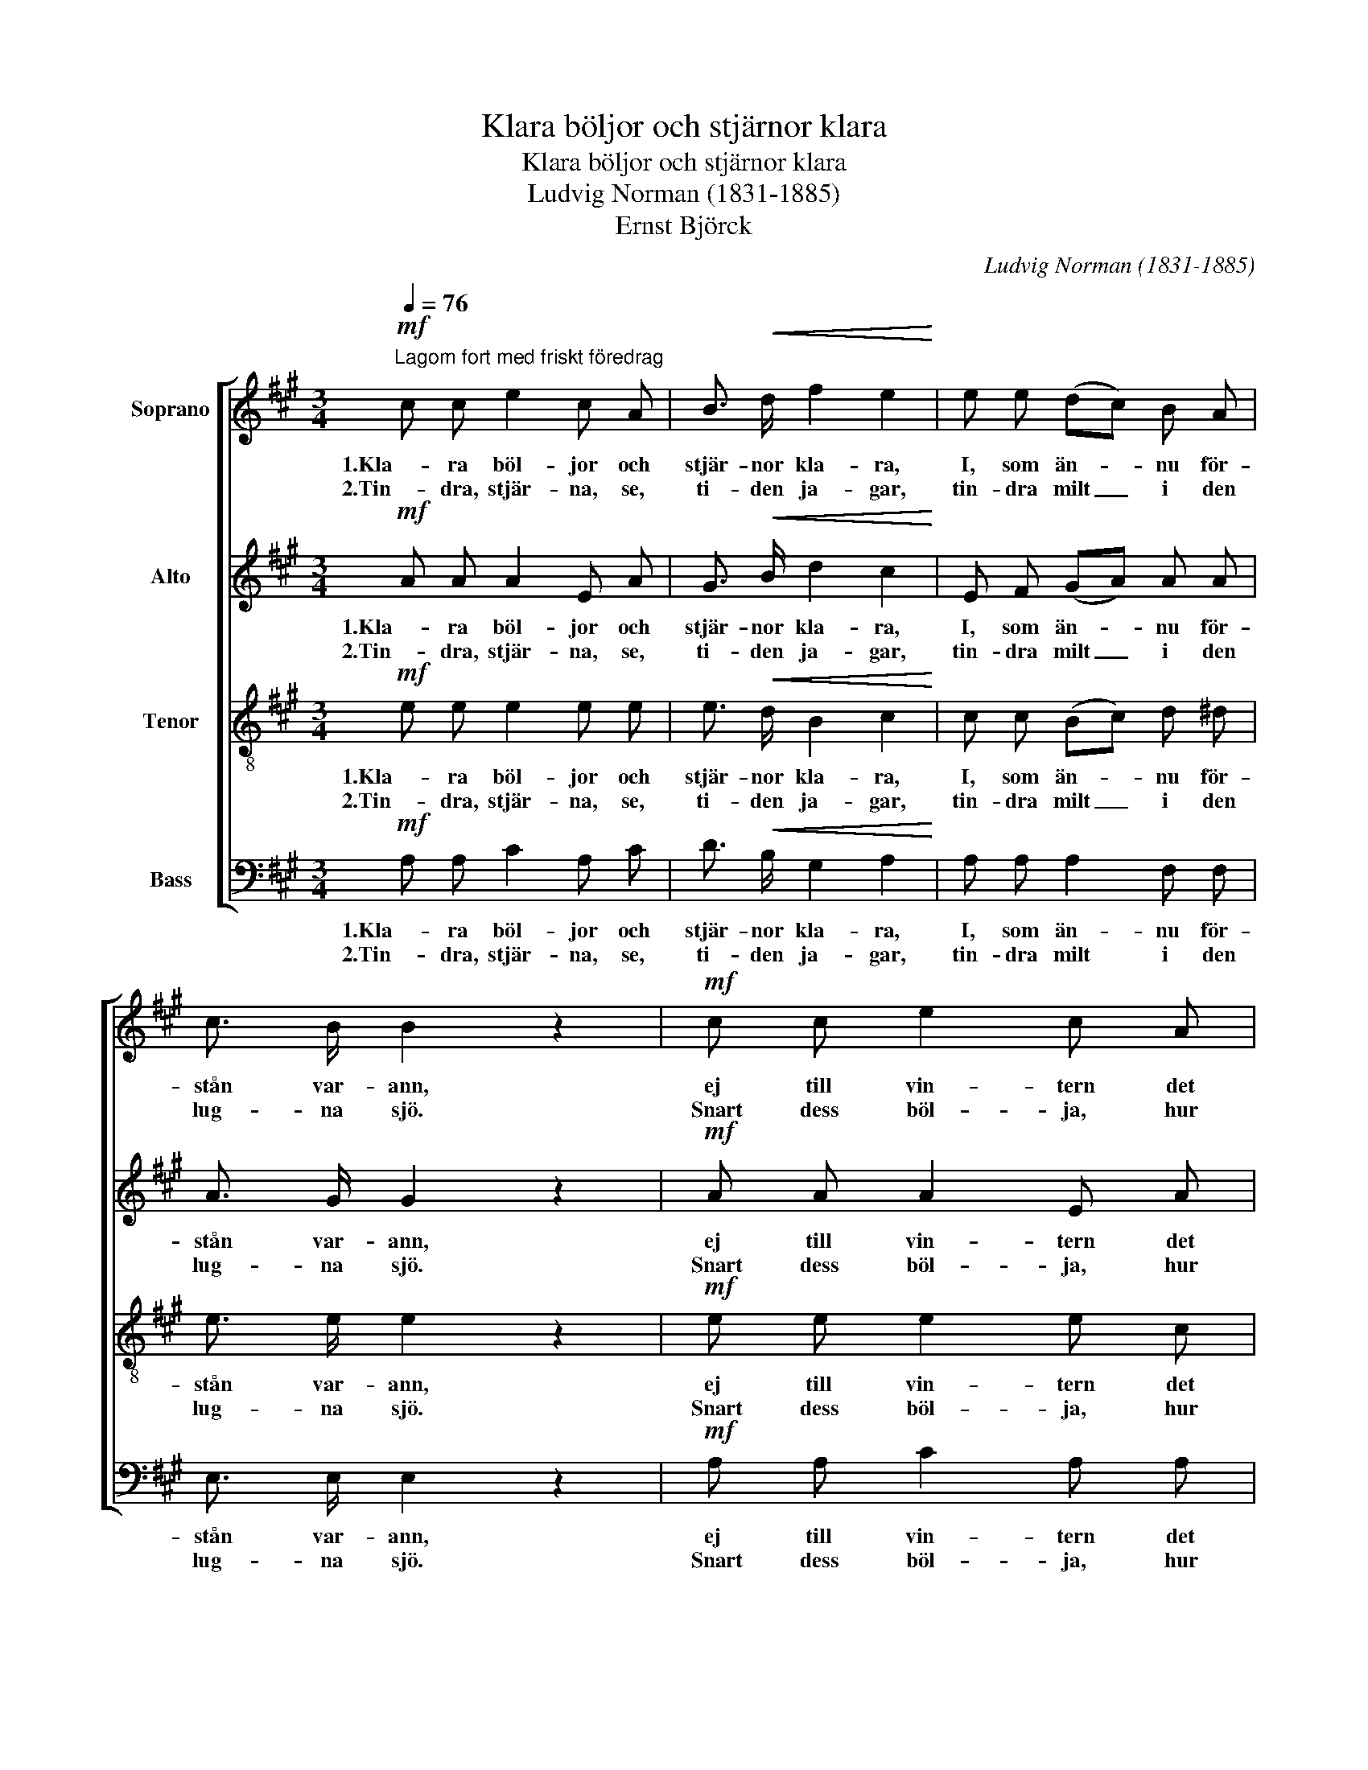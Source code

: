 X:1
T:Klara böljor och stjärnor klara
T:Klara böljor och stjärnor klara
T:Ludvig Norman (1831-1885)
T:Ernst Björck
C:Ludvig Norman (1831-1885)
Z:Ernst Björck
%%score [ 1 2 3 4 ]
L:1/8
Q:1/4=76
M:3/4
K:A
V:1 treble nm="Soprano"
V:2 treble nm="Alto"
V:3 treble-8 nm="Tenor"
V:4 bass nm="Bass"
V:1
"^Lagom fort med friskt föredrag"!mf! c c e2 c A | B3/2!<(! d/ f2 e2!<)! | e e (dc) B A | %3
w: 1.Kla- ra böl- jor och|stjär- nor kla- ra,|I, som än- * nu för-|
w: 2.Tin- dra, stjär- na, se,|ti- den ja- gar,|tin- dra milt _ i den|
 c3/2 B/ B2 z2 |!mf! c c e2 c A | B3/2!<(! ^d/ f2 e2!<)! | e ^d c2 d e |!>(! A B G2!>)! z2 | %8
w: stån var- ann,|ej till vin- tern det|långt kan va- ra,|hur I äl- sken, så|kom- mer han.|
w: lug- na sjö.|Snart dess böl- ja, hur|än du kla- gar,|dom- nar bort un- der|ky- lig snö.|
!pp! B!<(! B B B/ B/ B d!<)! | (f2 d2) B2 | B B e2 d d | (c2 B2) A2 | (c4 B2) | B4 z2 | %14
w: Stjär- nan få- fängt sin strå- le|slun- * gar,|al- drig mer hos sin|våg _ han|gun- *|gar.|
w: Snart din strå- le i vin- ter-|nat- * ten|få- fängt stud- sar mot|frus- * na|vat- *|ten.|
!mf! c c e2 c A | B3/2 d/ f2 e2 | e e (dc) B A | c3/2 B/ B2 z2 |!f! c c!<(! e2 c A | %19
w: Kla- ra böl- jor och|stjär- nor kla- ra,|al- drig då _ I för-|stån va- rann.|Kla- ra böl- jor och|
w: Tin- dra stjär- na, se,|ti- den ja- gar,|Tin- dra ned _ i den|lug- na sjö.|Tin- dra stjär- na, se,|
 c3/2 e/ =g2 f2!<)! |!p! f f!>(! B4!>)! | d d F2 G A |!>(! B4 c2 | A4!>)! !fermata!z2 :| %24
w: stjär- nor kla- ra,|al- drig då,|al- drig då I för-|stån va-|rann.|
w: ti- den ja- gar,|tin- dra ned,|tin- dra ned i den|lug- na|sjö.|
[K:C]!pp! c c e2 c A | B3/2 d/ f2 e2 | e e (dc) B A | c3/2 B/ B2 z2 |!mf! c c B2 A A | G F F2 E2 | %30
w: 3.O, vart flyd- den I,|stjär- nor al- la?|O, min stjär- * na, vart|flyd- de du?|Böl- jan, gömd un- der|i- sen kal- la,|
w: ||||||
 A B c2 B A | e ^G A2 z2 |!p! B B!<(! B B/ B/ B d!<)! | (f2 d2) B2 | B B e2 d d | c2 B2 A2 | %36
w: mins din le- en- de|bild än- nu;|Kan ej slum- ra i söm- nen|tun- * ga.|Kan blott fäng- slad i|dju- * pet|
w: ||||||
 (c4 B2) | B4 z2 |!f! ^c c e2 c A | ^c3/2 e/ g2 f2 |!p! f f!>(! _B2 B2!>)! | d d F2 _B2 | %42
w: sjun- *|ga:|O, vart flyd- den I,|stjär- nor al- la?|O, min stjär- na,|o, min stjär- na,|
w: ||||||
!f! _B4 A3/2 A/ | f4 z2 |!p! e6 | ^G4 G2 | A6- | A2 z2 z2 |] %48
w: vart flyd- de|du?|Vart|flyd- de|du?|_|
w: ||||||
V:2
!mf! A A A2 E A | G3/2!<(! B/ d2 c2!<)! | E F (GA) A A | A3/2 G/ G2 z2 |!mf! A A A2 E A | %5
w: 1.Kla- ra böl- jor och|stjär- nor kla- ra,|I, som än- * nu för-|stån var- ann,|ej till vin- tern det|
w: 2.Tin- dra, stjär- na, se,|ti- den ja- gar,|tin- dra milt _ i den|lug- na sjö.|Snart dess böl- ja, hur|
 F3/2!<(! B/ B2 B2!<)! | B B E2 F E |!>(! E ^D E2!>)! z2 |!pp! G!<(! G G G/ G/ G B!<)! | %9
w: långt kan va- ra,|hur I äl- sken, så|kom- mer han.|Stjär- nan få- fängt sin strå- le|
w: än du kla- gar,|dom- nar bort un- der|ky- lig snö.|Snart din strå- le i vin- ter-|
 (d2 B2) G2 | G G G2 B B | (A2 E2) E2 | (E4 ^D2) | E4 z2 |!mf! E A A2 E A | G3/2 B/ d2 c2 | %16
w: slun- * gar,|al- drig mer hos sin|våg _ han|gun- *|gar.|Kla- ra böl- jor och|stjär- nor kla- ra,|
w: nat- * ten|få- fängt stud- sar mot|frus- * na|vat- *|ten.|Tin- dra stjär- na, se,|ti- den ja- gar,|
 E F (GA) A A | A3/2 G/ G2 z2 |!f! A A!<(! A2 A A | A3/2 c/ c2 d2!<)! | z2!p!!>(! A A A2!>)! | %21
w: al- drig då _ I för-|stån va- rann.|Kla- ra böl- jor och|stjär- nor kla- ra,|al- drig då|
w: Tin- dra ned _ i den|lug- na sjö.|Tin- dra stjär- na, se,|ti- den ja- gar,|tin- dra ned|
 z2 D2 (EA) |!>(! F4 E2 | E4!>)! !fermata!z2 :|[K:C]!pp! A A A2 E A | ^G3/2 B/ d2 c2 | %26
w: I för- *|stån va-|rann.|3.O, vart flyd- den I,|stjär- nor al- la?|
w: i den _|lug- na|sjö.|||
 c c A2 ^G A | ^D3/2 E/ E2 z2 |!mf! E E E2 F F | G B, B,2 C2 | C D E2 ^G A | ^G E E2 z2 | %32
w: O, min stjär- na, vart|flyd- de du?|Böl- jan, gömd un- der|i- sen kal- la,|mins din le- en- de|bild än- nu;|
w: ||||||
!p! ^G G!<(! G G/ G/ G B!<)! | (d2 B2) ^G2 | ^G G G2 B B | A2 E2 E2 | (E4 ^D2) | E4 z2 | %38
w: Kan ej slum- ra i söm- nen|tun- * ga.|Kan blott fäng- slad i|dju- * pet|sjun- *|ga:|
w: ||||||
!f! E A A2 A A | A3/2 ^c/ c2 d2 | z2!p! F3 F | F4 F2 |!f! F4 F3/2 F/ | F4 z2 |!p! (A4 E2) | D4 D2 | %46
w: O, vart flyd- den I,|stjär- nor al- la?|O, min|stjär- na,|vart flyd- de|du?|Vart _|flyd- de|
w: ||||||||
 C6- | C2 z4 |] %48
w: du?|_|
w: ||
V:3
!mf! e e e2 e e | e3/2!<(! d/ B2 c2!<)! | c c (Bc) d ^d | e3/2 e/ e2 z2 |!mf! e e e2 e c | %5
w: 1.Kla- ra böl- jor och|stjär- nor kla- ra,|I, som än- * nu för-|stån var- ann,|ej till vin- tern det|
w: 2.Tin- dra, stjär- na, se,|ti- den ja- gar,|tin- dra milt _ i den|lug- na sjö.|Snart dess böl- ja, hur|
 ^d3/2!<(! f/ d2 e2!<)! | B B c2 B B |!>(! c B B2!>)! z2 | z6 |!mf! B B B B/ B/ B d | f2 d2 B B | %11
w: långt kan va- ra,|hur I äl- sken, så|kom- mer han.||Stjär- nan få- fängt sin strå- le|slun- gar, al- drig|
w: än du kla- gar,|dom- nar bort un- der|ky- lig snö.||Snart din strå- le i vin- ter-|nat- ten få- fängt|
 e2 d2 c2 | A A A4- | A2 G2 z2 |!mf! e e e2 e e | e3/2 d/ B2 c2 | e e e2 d ^d | e3/2 e/ e2 z2 | %18
w: mer hos sin|våg han gun-|* gar.|Kla- ra böl- jor och|stjär- nor kla- ra,|al- drig då I för-|stån va- rann.|
w: stud- sar mot|frus- na vat-|* ten.|Tin- dra stjär- na, se,|ti- den ja- gar,|Tin- dra ned i den|lug- na sjö.|
!f! e e!<(! =g2 e c | e3/2 =g/ e2 d2!<)! | z2!p!!>(! f f f2!>)! | z2 d2 (BA) |!>(! A4 G2 | %23
w: Kla- ra böl- jor och|stjär- nor kla- ra,|al- drig då|I för- *|stån va-|
w: Tin- dra stjär- na, se,|ti- den ja- gar,|tin- dra ned|i den _|lug- na|
 A4!>)! !fermata!z2 :|[K:C]!pp! e e e2 e e | f3/2 d/ B2 c2 | e e (fe) d c | A3/2 ^G/ G2 z2 | %28
w: rann.|3.O, vart flyd- den I,|stjär- nor al- la?|O, min stjär- * na, vart|flyd- de du?|
w: sjö.|||||
!mf! A A B2 c c | =G G G2 G2 | A A A2 B c | B d c2 z2 | z6 |!mf! B B!<(! B B/ B/ B d!<)! | %34
w: Böl- jan, gömd un- der|i- sen kal- la,|mins din le- en- de|bild än- nu;||Kan ej slum- ra i söm- nen|
w: ||||||
 f2 d2 B B | e2 d2 c2 | A A A4- | A2 ^G2 z2 |!f! e e =g2 e ^c | e3/2 g/ e2 f2 | z2!p! d3 d | %41
w: tun- ga. Kan bl9ott|fäng- slad i|dju- pet sjun-|* ga:|O, vart flyd- den I,|stjär- nor al- la?|O, min|
w: |||||||
 d4 d2 |!f! d4 c3/2 c/ | _B4 z2 |!p! c6 | =B4 B2 | A6- | A2 z4 |] %48
w: stjär- na,|vart flyd- de|du?|Vart|flyd- de|du?|_|
w: |||||||
V:4
!mf! A, A, C2 A, C | D3/2!<(! B,/ G,2 A,2!<)! | A, A, A,2 F, F, | E,3/2 E,/ E,2 z2 | %4
w: 1.Kla- ra böl- jor och|stjär- nor kla- ra,|I, som än- nu för-|stån var- ann,|
w: 2.Tin- dra, stjär- na, se,|ti- den ja- gar,|tin- dra milt i den|lug- na sjö.|
!mf! A, A, C2 A, A, | A,3/2!<(! A,/ A,2 G,2!<)! | G, G, A,2 A, G, |!>(! F, B, E,2!>)! z2 | z6 | %9
w: ej till vin- tern det|långt kan va- ra,|hur I äl- sken, så|kom- mer han.||
w: Snart dess böl- ja, hur|än du kla- gar,|dom- nar bort un- der|ky- lig snö.||
!mf! G, G, G, G,/ G,/ G, B, | D2 B,2 G, G, | A,2 A,2 A,2 | F, F, F,4 | E,4 z2 |!mf! A, A, C2 A, C | %15
w: Stjär- nan få- fängt sin strå- le|slun- gar, al- drig|mer hos sin|våg han gun-|gar.|Kla- ra böl- jor och|
w: Snart din strå- le i vin- ter-|nat- ten få- fängt|stud- sar mot|frus- na vat-|ten.|Tin- dra stjär- na, se,|
 D3/2 B,/ G,2 A,2 | C C (B,A,) F, F, | E,3/2 E,/ E,2 z2 |!f! A, A,!<(! A,2 A, A, | %19
w: stjär- nor kla- ra,|al- drig då _ I för-|stån va- rann.|Kla- ra böl- jor och|
w: ti- den ja- gar,|Tin- dra ned _ i den|lug- na sjö.|Tin- dra stjär- na, se,|
 A,3/2 A,/ A,2 D,2!<)! | z2!p!!>(! D D D2!>)! | z2 B,2 (D,C,) |!>(! D,4 E,2 | %23
w: stjär- nor kla- ra,|al- drig då|I för- *|stån va-|
w: ti- den ja- gar,|tin- dra ned|i den _|lug- na|
 A,,4!>)! !fermata!z2 :|[K:C]!pp! A, A, C2 A, C | D3/2 B,/ ^G,2 A,2 | A, A, A,2 A, A, | %27
w: rann.|3.O, vart flyd- den I,|stjär- nor al- la?|O, min stjär- na, vart|
w: sjö.||||
 E,3/2 E,/ E,2 z2 |!mf! A, A, G,2 F, F, | E, D, D,2 C,2 | F, F, E,2 E, E, | E, E, A,,2 z2 | z6 | %33
w: flyd- de du?|Böl- jan, gömd un- der|i- sen kal- la,|mins din le- en- de|bild än- nu;||
w: ||||||
!mf! ^G, G,!<(! G, G,/ G,/ G, B,!<)! | D2 B,2 ^G, G, | A,2 A,2 A,2 | F, F, F,4 | E,4 z2 | %38
w: Kan ej slum- ra i söm- nen|tun- ga. Kan bl9ott|fäng- slad i|dju- pet sjun-|ga:|
w: |||||
!f! A, A, A,2 A, A, | A,3/2 A,/ A,2 D2 | z6 |!p! _B, B, B,2 D,2 |!f! D,4 _E,3/2 E,/ | D,4 z2 | %44
w: O, vart flyd- den I,|stjär- nor al- la?||O, min stjär- na,|vart flyd- de|du?|
w: ||||||
!p! =E,6 | E,4 E,2 | A,,6- | A,,2 z4 |] %48
w: Vart|flyd- de|du?|_|
w: ||||

